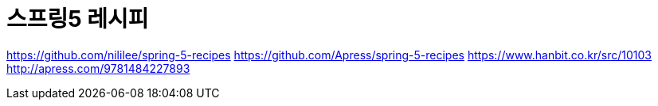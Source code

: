 = 스프링5 레시피

https://github.com/nililee/spring-5-recipes
https://github.com/Apress/spring-5-recipes
https://www.hanbit.co.kr/src/10103
http://apress.com/9781484227893


